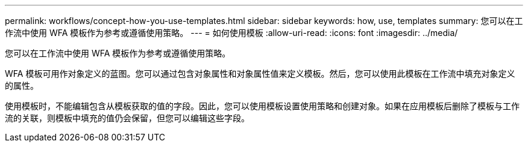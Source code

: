 ---
permalink: workflows/concept-how-you-use-templates.html 
sidebar: sidebar 
keywords: how, use, templates 
summary: 您可以在工作流中使用 WFA 模板作为参考或遵循使用策略。 
---
= 如何使用模板
:allow-uri-read: 
:icons: font
:imagesdir: ../media/


[role="lead"]
您可以在工作流中使用 WFA 模板作为参考或遵循使用策略。

WFA 模板可用作对象定义的蓝图。您可以通过包含对象属性和对象属性值来定义模板。然后，您可以使用此模板在工作流中填充对象定义的属性。

使用模板时，不能编辑包含从模板获取的值的字段。因此，您可以使用模板设置使用策略和创建对象。如果在应用模板后删除了模板与工作流的关联，则模板中填充的值仍会保留，但您可以编辑这些字段。
